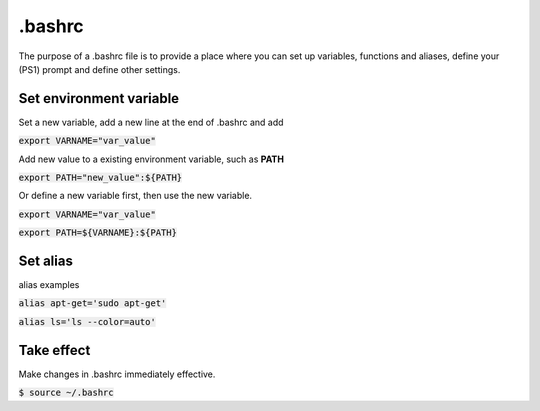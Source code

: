 .bashrc
========
The purpose of a .bashrc file is to provide a place where you can set up variables, functions and aliases, define your (PS1) prompt and define other settings.

Set environment variable
--------
Set a new variable, add a new line at the end of .bashrc and add 

:code:`export VARNAME="var_value"`

Add new value to a existing environment variable, such as **PATH**

:code:`export PATH="new_value":${PATH}`

Or define a new variable first, then use the new variable.

:code:`export VARNAME="var_value"`

:code:`export PATH=${VARNAME}:${PATH}`

Set alias
--------
alias examples

:code:`alias apt-get='sudo apt-get'`

:code:`alias ls='ls --color=auto'`

Take effect
--------
Make changes in .bashrc immediately effective.

:code:`$ source ~/.bashrc`


